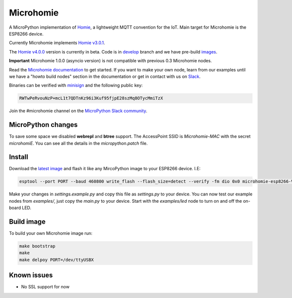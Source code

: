 ==========
Microhomie
==========

|build-status|

A MicroPython implementation of `Homie <https://github.com/homieiot/convention>`_, a lightweight MQTT convention for the IoT. Main target for Microhomie is the ESP8266 device.

Currently Microhomie implements `Homie v3.0.1 <https://github.com/homieiot/convention/releases/tag/v3.0.1>`_.

The `Homie v4.0.0 <https://github.com/homieiot/convention/releases/tag/v4.0.0>`_ version is currently in beta. Code is in `develop <https://github.com/microhomie/microhomie/tree/develop>`_ branch and we have pre-build `images <https://github.com/microhomie/microhomie/releases>`_.

**Important** Microhomie 1.0.0 (asyncio version) is not compatible with previous 0.3 Microhomie nodes.

Read the `Microhomie documentation <https://microhomie.readthedocs.io>`_ to get started. If you want to make your own node, learn from our examples until we have a "howto build nodes" section in the documentation or get in contact with us on `Slack <https://join.slack.com/t/microhomie/shared_invite/enQtMzA3MTIwNTg3OTU4LTdjMmQxNGI1ZTIzN2IwZjNiMDRkMDE4NGM3Mjc3MWE4ZWUxNzdhOTVhZWIxYmNiZDBjZDlhMTY2MmIyOGZiODI>`_.

Binaries can be verified with `minisign <https://jedisct1.github.io/minisign/>`_ and the following public key:

.. code-block::

    RWTwPeRvouNzP+mcL1t7QDTnKz96i3Kuf95fjpE28szMq8OTycMmiTzX

Join the #microhomie channel on the `MicroPython Slack community <https://slack-micropython.herokuapp.com/>`_.


MicroPython changes
-------------------

To save some space we disabled **webrepl** and **btree** support. The AccessPoint SSID is `Microhomie-MAC` with the secret `microhomiE`. You can see all the details in the `micropython.patch` file.


Install
-------

Download the `latest image <https://github.com/microhomie/microhomie/releases>`_ and flash it like any MircoPython image to your ESP8266 device. I.E:

.. code-block:: shell

    esptool --port PORT --baud 460800 write_flash --flash_size=detect --verify -fm dio 0x0 microhomie-esp8266-VERSION.bin

Make your changes in `settings.example.py` and copy this file as `settings.py` to your device. You can now test our example nodes from `examples/`, just copy the `main.py` to your device. Start with the `examples/led` node to turn on and off the on-board LED.


Build image
-----------

To build your own Microhomie image run:

.. code-block:: shell

    make bootstrap
    make
    make delpoy PORT=/dev/ttyUSBX


Known issues
------------

* No SSL support for now


.. |build-status| image:: https://readthedocs.org/projects/microhomie/badge/?version=master
    :target: http://microhomie.readthedocs.io/en/master/?badge=master
    :alt: Documentation Status

